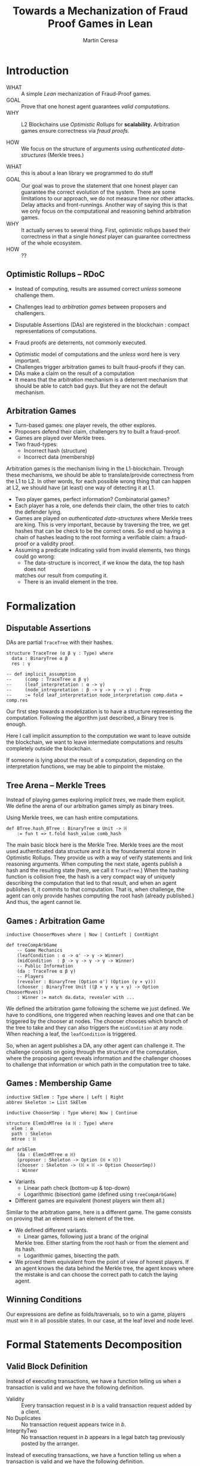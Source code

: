 #+REVEAL_ROOT: ./reveal/
#+TITLE: Towards a Mechanization of Fraud Proof Games in Lean
#+AUTHOR: Martín Ceresa
#+EMAIL: martin.ceresa@imdea.org
#+OPTIONS: num:nil toc:nil reveal_width:1200
#+REVEAL_TRANS: none
#+EXCLUDE_TAGS: noexport
#+REVEAL_THEME: white
#+REVEAL_PLUGINS: (highlight notes zoom math)
#+REVEAL_TITLE_SLIDE: <h2>%t</h2><h3>[%a] and César Sánchez</h3><img width="500" src="./images/white_background.png">
#+REVEAL_EXTRA_CSS: ./custom.css
#+REVEAL_EXTRA_SCRIPTS: ("lean.js")
#+REVEAL_HIGHLIGHT_URL: ./highlight.js
#+reveal_init_script: highlight: {beforeHighlight: hljs => {hljs.registerLanguage("lean", lean);hljs.configure({languages:["lean"]})}}

# check https://github.com/hakimel/reveal.js/issues/2761

* Introduction
+ WHAT ::
  A simple /Lean/ mechanization of Fraud-Proof games.
+ GOAL ::
  Prove that one honest agent guarantees /valid computations/.
+ WHY ::
  L2 Blockchains use /Optimistic Rollups/ for *scalability.*
  Arbitration games ensure correctness via /fraud proofs/.
  # Provide basic building blocks to prove that /honest players/ always win and
  # guarantee correctness of /Optimistic Rollups/ Layer-2 schemes.
+ HOW ::
  We focus on the structure of arguments using /authenticated data-structures/
  (Merkle trees.)

#+BEGIN_NOTES
+ WHAT :: this is about a lean library we programmed to do stuff
+ GOAL :: Our goal was to prove the statement that one honest player can guarantee the correct evolution of the system.
  There are some limitations to our approach, we do not measure time nor other attacks. Delay attacks and front-runnings.
  Another way of saying this is that we only focus on the computational and
  reasoning behind arbitration games.
+ WHY :: It actually serves to several thing. First, optimistic rollups based
  their correctness in that a single /honest/ player can guarantee correctness
  of the whole ecosystem.
+ HOW :: ??
#+END_NOTES

# ** Layer-2
# + Problem :: Scalability.
# + Solution :: Take everything outside the blockchain.
# + Constrain :: Keep the same guarantees as the blockchain.

# #+BEGIN_NOTES
# Layer 2 solutions come to solve one problem: scalability.

# One solution was to design mechanisms to take as much as data and computations
# outside of the blockchain while keeping the same guarantees offered by the
# blockchain itself. Or at least as much as possible.
# Other solutions involve improving the blockchain itself, sharding and stuff.

# Two big extremes solutions: Optimistic Rollups and ZK-Rollups.
# #+END_NOTES

** Optimistic Rollups -- RDoC

+ Instead of computing, results are assumed correct /unless/ someone challenge them.

# + There is a time period where challengers can challenge
+ Challenges lead to /arbitration games/ between proposers and challengers.

# + If a claim is challenged, the proposer and the challenger of the claim engage
#   into a two-player game.

+ Disputable Assertions (DAs) are registered in the blockchain : compact
  representations of computations.
  # In the blockchain, only the claim and the arbitration of the games are
  # recorded.

+ Fraud proofs are deterrents, not commonly executed.

#+BEGIN_NOTES
+ Optimistic model of computations and the /unless/ word here is very important.
+ Challenges trigger arbitration games to built fraud-proofs if they can.
+ DAs make a claim on the result of a computation
+ It means that the arbitration mechanism is a deterrent mechanism that should
  be able to catch bad guys. But they are not the default mechanism.
#+END_NOTES

** Arbitration Games

+ Turn-based games: one player revels, the other explores.
+ Proposers defend their claim, challengers try to built a fraud-proof.
+ Games are played over Merkle trees.
+ Two fraud-types:
  * Incorrect hash (structure)
  * Incorrect data (membership)

#+BEGIN_NOTES
Arbitration games is the mechanism living in the L1-blockchain. Through these
mechanisms, we should be able to translate/provide correctness from the L1 to L2.
In other words, for each possible wrong thing that can happen at L2, we should
have (at least) one way of detecting it at L1.
+ Two player games, perfect information? Combinatorial games?
+ Each player has a role, one defends their claim, the other tries to catch the
  defender lying.
+ Games are played on /authenticated data-structures/ where Merkle trees are king.
   This is very important, because by
  traversing the tree, we get hashes that can be check to be the correct ones.
  So end up having a chain of hashes leading to the root forming a verifiable claim: a fraud-proof or a validity proof.
+ Assuming a predicate indicating valid from invalid elements, two things could go wrong:
  * The data-structure is incorrect, if we know the data, the top hash does not
  matches our result from computing it.
  * There is an invalid element in the tree.
#+END_NOTES

# ** TODO Diff between Arbitrum and RDoC?

* Formalization

** Disputable Assertions

DAs are partial ~TraceTree~ with their hashes.

#+ATTR_REVEAL: :code_attribs data-line-numbers="1-3|2|5-9"
#+begin_src lean4
structure TraceTree (α β γ : Type) where
  data : BinaryTree α β
  res : γ

-- def implicit_assumption
--     (comp : TraceTree α β γ)
--     (leaf_interpretation : α -> γ)
--     (node_intrepretation : β -> γ -> γ -> γ) : Prop
--     := fold leaf_interpretation node_interpretation comp.data = comp.res
#+end_src

#+BEGIN_NOTES
Our first step towards a modelization is to have a structure representing the
computation. Following the algorithm just described, a Binary tree is enough.

Here I call implicit assumption to the computation we want to leave outside the
blockchain, we want to leave intermediate computations and results completely
outside the blockchain.

If someone is lying about the result of a computation, depending on the
interpretation functions, we may be able to pinpoint the mistake.
#+END_NOTES

** Tree Arena -- Merkle Trees

Instead of playing games exploring /implicit trees/, we made them explicit.
We define the arena of our arbitration games simply as binary trees.

Using Merkle trees, we can hash entire computations.

#+begin_src lean4
def BTree.hash_BTree : BinaryTree α Unit -> ℍ
    := fun t => t.fold hash_value comb_hash
#+end_src

#+BEGIN_NOTES
The main basic block here is the Merkle Tree. Merkle trees are the most used
authenticated data structure and it is the foundamental stone in Optimistic Rollups.
They provide us with a way of verify statements and link reasoning arguments.
When computing the next state, agents publish a hash and the resulting state (here, we call it ~TraceTree~.)
When the hashing function is collision free, the hash is a very compact way of
uniquely describing the computation that led to that result, and when an agent
publishes it, it commits to that computation. That is, when challenge, the agent can only provide hashes computing the root hash (already published.)
And thus, the agent cannot lie.
#+END_NOTES

** Games : Arbitration Game

#+begin_src lean4
inductive ChooserMoves where | Now | ContLeft | ContRight

def treeCompArbGame
    -- Game Mechanics
    (leafCondition : α -> α' -> γ -> Winner)
    (midCondition  : β -> γ -> γ -> γ -> Winner)
    -- Public Information
    (da : TraceTree α β γ)
    -- Players
    (revealer : BinaryTree (Option α') (Option (γ × γ)))
    (chooser : BinaryTree Unit ((β × γ × γ × γ) -> Option ChooserMoves))
    : Winner := match da.data, revealer with ...
#+end_src

# Winning condition: winning all possible challenges.

#+BEGIN_NOTES
We defined the arbitration game following the scheme we just defined.
We have to conditions, one triggered when reaching leaves and one that can be
triggered by the chooser at nodes. The chooser chooses which branch of the tree to take and they can also triggers the ~midCondition~ at any node.
When reaching a leaf, the ~leafCondition~ is triggered.

So, when an agent publishes a DA, any other agent can challenge it. The
challenge consists on going through the structure of the computation, where the
proposing agent reveals information and the challenger chooses to challenge that
information or which path in the computation tree to take.
#+END_NOTES

** Games : Membership Game

#+begin_src lean4
inductive SkElem : Type where | Left | Right
abbrev Skeleton := List SkElem

inductive ChooserSmp : Type where| Now | Continue

structure ElemInMTree (α ℍ : Type) where
  elem : α
  path : Skeleton
  mtree : ℍ

def arbElem
    (da : ElemInMTree α ℍ)
    (proposer : Skeleton -> Option (ℍ × ℍ))
    (chooser : Skeleton -> (ℍ × ℍ -> Option ChooserSmp))
    : Winner
#+end_src

#+REVEAL: split:t
+ Variants
  * Linear path check (bottom-up & top-down)
  * Logarithmic (bisection) game (defined using ~treeCompArbGame~)
+ Different games are equivalent (honest players win them all.)

#+BEGIN_NOTES
Similar to the arbitration game, here is a different game. The game consists on
proving that an element is an element of the tree.

+ We defined different variants.
  * Linear games, following just a branc of the original
  Merkle tree. Either starting from the root hash or from the element and its hash.
  * Logarithmic games, bisecting the path.
+ We proved them equivalent from the point of view of honest players.
  If an agent knows the data behind the Merkle tree, the agent knows where the
  mistake is and can choose the correct path to catch the laying agent.
#+END_NOTES

** Winning Conditions

Our expressions are define as folds/traversals, so to win a game, players must
win it in all possible states.
In our case, at the leaf level and node level.

* Formal Statements Decomposition

# ** Arbitrum and RDoC
# Arbitrum and RDoC arbitrates over the execution of the evaluation machine (Turing Machines or EVM)

# We worked on designing simpler games. What if we can define a L2 scheme
# Moving from arbitration over traces to clever game decomposition into simpler
# games.

# We moved the small step evolution out simplifying the problem and defining
# simpler valid block definition.

# #+BEGIN_NOTES
# We designed a some arbitration games, different from the ones designed by arbitrum and RDoc.
# This was the real motivation of this work. We wanted to have a framework to play around and prove our games correct.
# #+END_NOTES

** Valid Block Definition

Instead of executing transactions, we have a function telling us when a
transaction is valid and we have the following definition.

+ Validity :: Every transaction request in $b$ is a valid
    transaction request added by a client.
+ No Duplicates :: No transaction request appears twice in $b$.
+ IntegrityTwo :: No transaction request in $b$ appears in a
    legal batch tag previously posted by the arranger.

#+REVEAL: split:t

Instead of executing transactions, we have a function telling us when a
transaction is valid and we have the following definition.

+ Validity :: Every transaction request in $b$ is a valid
    transaction request added by a client.
+ No Duplicates :: No transaction request appears twice in $b$.
+ +IntegrityTwo+ ::
+ Correct DA :: Merkle tree is correct.


** Valid Block Definition

Instead of executing transactions, we have a function telling us when a
transaction is valid and we have the following definition.

#+begin_src lean4
def local_valid {α ℍ : Type} [DecidableEq α][Hash α ℍ][HashMagma ℍ]
  (da : BTree α × ℍ)(val_fun : α -> Bool) : Prop
 -- Merkle Tree is correct
 := da.fst.hash_BTree = da.snd
 -- All elements are |val_fun| valid
 ∧ (da.fst.fold val_fun and)
 -- There are no duplicated elements.
 ∧ List.Nodup da.fst.toList
#+end_src

** Player Actions

- Player 1
  Proposes DAs (Valid or not)

- Player 2
  Challenge those claims or not.

#+begin_src lean4
inductive P2_Actions (α ℍ : Type)  : Type where
   | DAC (str : ABTree Unit ((ℍ × ℍ × ℍ) -> Option ChooserMoves))
   | Invalid {n : Nat} (p : α)
             (seq : ISkeleton n)
             (str : Sequence n ((ℍ × ℍ × ℍ) -> Option ChooserSmp))
   | Duplicate (n m : Nat)
      -- There are two paths
      (path_p : ISkeleton n) (path_q : ISkeleton m)
      -- Strategies to force proposer to show elements.
      (str_p : Sequence n ((ℍ × ℍ × ℍ) -> Option ChooserSmp))
      (str_q : Sequence m ((ℍ × ℍ × ℍ) -> Option ChooserSmp))
   | Ok
#+end_src

We define (and verify) an honest player 2

** One honest chooser prevents invalid blocks

#+begin_src lean4
theorem honest_chooser_valid
   [o : Hash α ℍ][m : HashMagma ℍ][InjectiveHash α ℍ][InjectiveMagma ℍ]
   (val_fun : α -> Bool) (p1 : P1_Actions α ℍ)
   : linear_l2_protocol val_fun p1 (honest_chooser val_fun)
   ↔ local_valid p1.da val_fun
#+end_src

* Conclusions
In 5k lines of Lean, we
+ Formalize Arbitration games
+ Definitions of DA, Player, honest players
+ Membership games (bottom-up and top-down) and Logarithmic.
+ Formalized a simpler version of Optimistic Rollups.

* Future Work
+ Generalization ::
  Can we build a systems handling as much as boiler-plate possible?
  What are the basic constructs we need to design arbitration games?
+ Problem decomposition ::
  Can we find other games to decompose them in a clever way?
+ Domain Specific for Layer-2 schemes ::
  Instead of arbitrating over the execution of programs, can we designed a
  language to decompose Layer-2 protocols into simple games?
  Are our basic constructs from before enough?
  #+REVEAL: split:t
+ Time ::
  Time is a big attack vector here, and we left it outside of the model.
  Delay attacks
+ Layer-1 Limintations ::
  Computations, one-shoot games, small step verification not fitting in
  L1-transactions.
